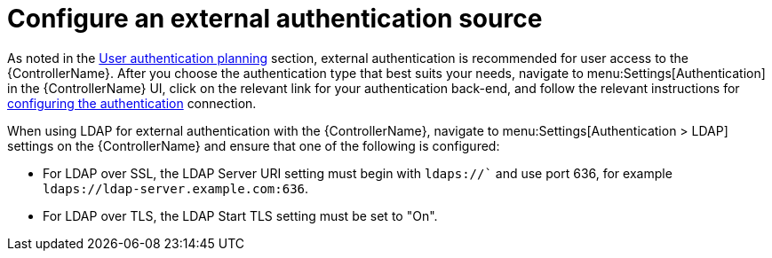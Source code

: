 // Module included in the following assemblies:
// downstream/assemblies/assembly-hardening-aap.adoc

[id="proc-configure-external-authentication_{context}"]

= Configure an external authentication source

[role="_abstract"]

As noted in the xref:con-user-authentication-planning_{context}[User authentication planning] section, external authentication is recommended for user access to the {ControllerName}. After you choose the authentication type that best suits your needs, navigate to menu:Settings[Authentication] in the {ControllerName} UI, click on the relevant link for your authentication back-end, and follow the relevant instructions for link:https://docs.ansible.com/automation-controller/latest/html/administration/configure_tower_in_tower.html#authentication[configuring the authentication] connection.

When using LDAP for external authentication with the {ControllerName}, navigate to menu:Settings[Authentication > LDAP] settings on the {ControllerName} and ensure that one of the following is configured:

* For LDAP over SSL, the LDAP Server URI setting must begin with `ldaps://`` and use port 636, for example `ldaps://ldap-server.example.com:636`.
* For LDAP over TLS, the LDAP Start TLS setting must be set to "On".
